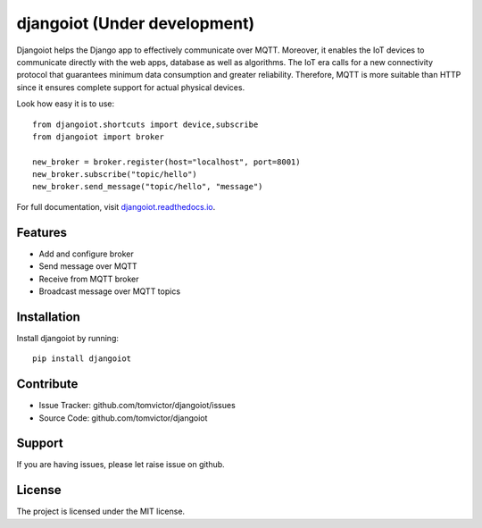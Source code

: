 djangoiot (Under development)
=============================

.. image:: https://readthedocs.org/projects/djangoiot/badge/?version=latest
    :target: https://djangoiot.readthedocs.io/en/latest/?badge=latest
    :alt: Documentation Status

.. image:: https://travis-ci.org/Tomvictor/djangoiot.svg?branch=master
    :target: https://travis-ci.org/Tomvictor/djangoiot


Djangoiot helps the Django app to effectively communicate over MQTT. Moreover,
it enables the IoT devices to communicate directly with the web apps, database
as well as algorithms.  The IoT era calls for a new connectivity protocol that
guarantees minimum data consumption and greater reliability. Therefore,
MQTT is more suitable than HTTP since it ensures complete support for actual physical devices.

Look how easy it is to use::

    from djangoiot.shortcuts import device,subscribe
    from djangoiot import broker

    new_broker = broker.register(host="localhost", port=8001)
    new_broker.subscribe("topic/hello")
    new_broker.send_message("topic/hello", "message")


For full documentation, visit `djangoiot.readthedocs.io
<https://djangoiot.readthedocs.io/en/latest/>`__.

Features
--------

- Add and configure broker
- Send message over MQTT
- Receive from MQTT broker
- Broadcast message over MQTT topics

Installation
------------

Install djangoiot by running::

    pip install djangoiot


Contribute
----------

- Issue Tracker: github.com/tomvictor/djangoiot/issues
- Source Code: github.com/tomvictor/djangoiot

Support
-------

If you are having issues, please let raise issue on github.

License
-------

The project is licensed under the MIT license.
